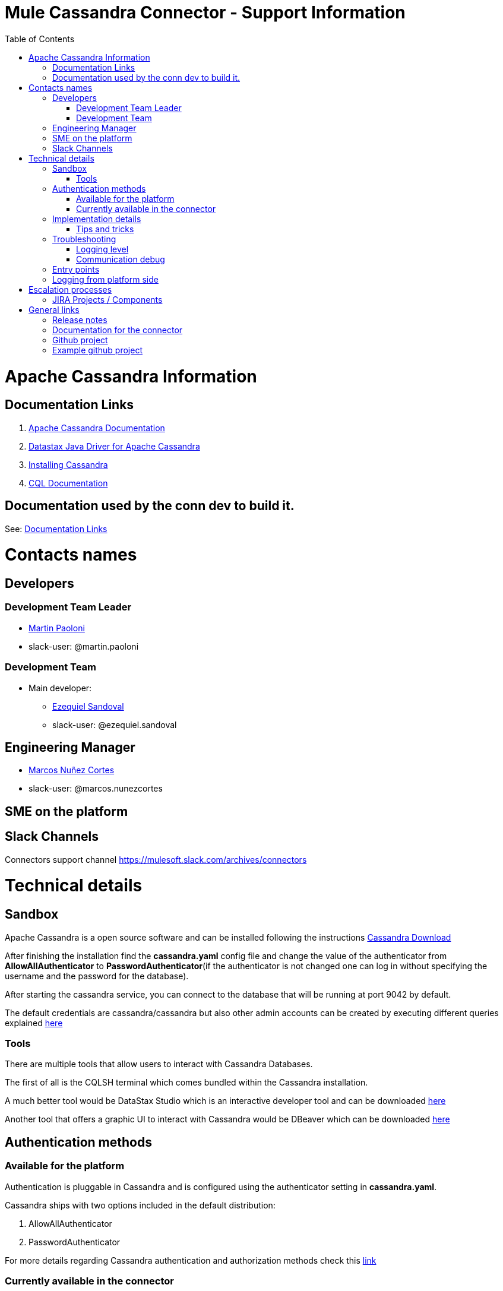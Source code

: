 = Mule Cassandra Connector - Support Information
:imagesdir: _images
:toc:

= Apache Cassandra Information

== Documentation Links

. link:https://cassandra.apache.org/doc/latest/[Apache Cassandra Documentation]
. link:https://docs.datastax.com/en/developer/java-driver/3.1/manual/[Datastax Java Driver for Apache Cassandra]
. link:https://cassandra.apache.org/doc/latest/getting_started/installing.html[Installing Cassandra]
. link:https://cassandra.apache.org/doc/old/CQL-3.0.html[CQL Documentation]

== Documentation used by the conn dev to build it.

See: <<Documentation Links>>

= Contacts names

== Developers

=== Development Team Leader
* mailto:martin.paoloni@mulesoft.com[Martin Paoloni]
* slack-user: @martin.paoloni

=== Development Team
* Main developer:
** mailto:ezequiel.sandoval@mulesoft.com[Ezequiel Sandoval]
** slack-user: @ezequiel.sandoval

== Engineering Manager

* mailto:marcos.nunezcortes@mulesoft.com[Marcos Nuñez Cortes]
* slack-user: @marcos.nunezcortes

== SME on the platform

//Subject matter expert contact

== Slack Channels

Connectors support channel
https://mulesoft.slack.com/archives/connectors

= Technical details

== Sandbox

Apache Cassandra is a open source software and can be installed following the instructions http://cassandra.apache.org/download/[Cassandra Download]

After finishing the installation find the **cassandra.yaml** config file and change the value of the authenticator from **AllowAllAuthenticator** to **PasswordAuthenticator**(if the authenticator is not changed one can log in without specifying the username and the password for the database).

After starting the cassandra service, you can connect to the database that will be running at port 9042 by default.

The default credentials are cassandra/cassandra but also other admin accounts can be created by executing different queries explained http://docs.datastax.com/en/cql/3.1/cql/cql_reference/create_user_r.html[here]

=== Tools

There are multiple tools that allow users to interact with Cassandra Databases.

The first of all is the CQLSH terminal which comes bundled within the Cassandra installation.

A much better tool would be DataStax Studio which is an interactive developer tool and can be downloaded https://www.datastax.com/products/datastax-studio-and-development-tools[here]

Another tool that offers a graphic UI to interact with Cassandra would be DBeaver which can be downloaded http://dbeaver.jkiss.org/[here]

== Authentication methods

=== Available for the platform

Authentication is pluggable in Cassandra and is configured using the authenticator setting in **cassandra.yaml**.

Cassandra ships with two options included in the default distribution:

. AllowAllAuthenticator

. PasswordAuthenticator

For more details regarding Cassandra authentication and authorization methods check this http://cassandra.apache.org/doc/latest/operating/security.html#authentication[link]

=== Currently available in the connector

The connector supports Basic Authentication.

If Cassandra is configured to use the AllowAllAuthenticator the user can leave the values for the username and password empty in the Connection Strategy.

Otherwise, if Cassandra is configured with the PasswordAuthenticator, the username and password must be specified.

The other connection parameters are **host**(default: localhost), **port**(default: 9042) and **keyspace**(default: empty). This is the default keyspace if not provided at operation level.

There is also an Advanced Configuration section where one can specify:

. Cluster Name - Cassandra cluster name.
. Protocol Version - Version of the native protocol supported by the driver.(V1("1.2.0"), V2("2.0.0"), V3("2.1.0"), V4("2.2.0"))
. Max Schema Agreement Wait Seconds - The maximum time to wait for schema agreement before returning from a DDL query.
. Compression - The compression to use for the transport.(Values: NONE, SNAPPY, LZ4)
. SSL - Enables the use of SSL for the cluster.

== Implementation details

The connector was implemented using the Datastax Java Driver for Apache Cassandra and exposes multiple operations that are described in the javadoc[LINK].
Some of these processors accept some custom POJOs as input parameters(needed for the datasense functionality).

=== Tips and tricks

**Important Note**: The operations of the connector that require a Data Type support only primitive data types(All of the types specified http://docs.datastax.com/en/cql/3.1/cql/cql_reference/cql_data_types_c.html[here] except **list**, **map**, **set** and **tuple**).

In order to create a table with columns having one of those types, or adding a new column of one of the complex types to an existing table, an user can use the **Execute CQL operation**.

Given the fact that our mapping of the Data Type for primitives is using uppercase, the user must either specify the type in uppercase or use a transformer to map th type to uppercase:
[source]
{
 "columns": payload.columns map {
  name: $.name,
  primaryKey: $.primaryKey,
  type: upper $.type
 }

== Troubleshooting
=== Logging level

*package to log*

. [small]#org.mule.modules.cassandradb#

=== Communication debug

By setting logging level to "DEBUG" for [small]#org.mule.modules.cassandradb# every operation executed will be logged.

== Entry points

On the connector class CassandraDBConnector.java you will find the processor you’d like to debug (@Processor). The name of the processor is defined by friendlyName decorator parameter, or if the parameter is absent, by the name of the method,
for example, in [small]#org.mule.modules.cassandradb.CassandraDBConnector.java#

"Insert" processor is implemented by the "insert" method which is decorated by @Processor.

== Logging from platform side

Go to the location of the Apache Cassandra installation folder and in the LOGS directory there will be a system.log file

= Escalation processes

=== JIRA Projects / Components

* Jira Project Key: https://www.mulesoft.org/jira/projects/CASS/:[CASS]

= General links

== Release notes

* [Cassandra Connector Release Notes]

== Documentation for the connector

* Cassandra User Manual
* Cassandra ApiDocs

== Github project

* https://github.com/mulesoft/cassandra-connector

== Example github project

* https://github.com/mulesoft/cassandra-connector/tree/develop/demo:[GitHub demo folder]
